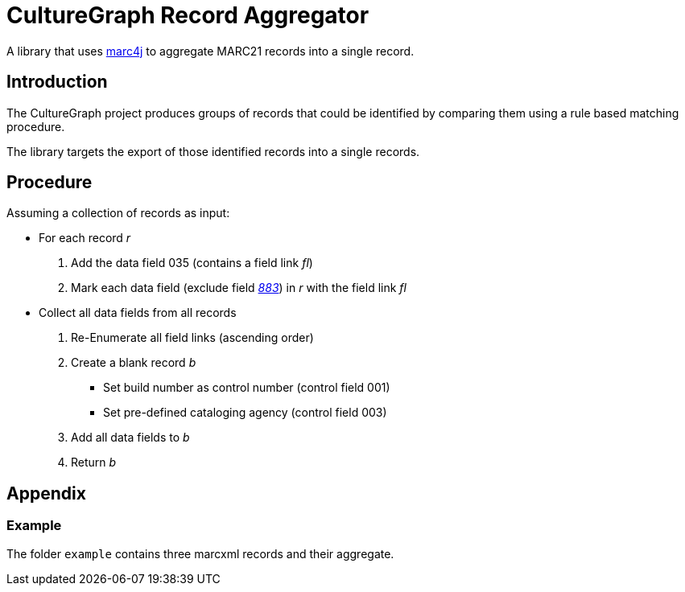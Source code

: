 = CultureGraph Record Aggregator

A library that uses link:https://github.com/marc4j/marc4j[marc4j] to aggregate MARC21 records into a single record.

== Introduction

The CultureGraph project produces groups of records that could be identified by
comparing them using a rule based matching procedure.

The library targets the export of those identified records into a single records.

== Procedure

Assuming a collection of records as input:

* For each record _r_
1. Add the data field 035 (contains a field link _fl_)
2. Mark each data field (exclude field _link:http://www.loc.gov/marc/bibliographic/bd883.html[883]_) in _r_ with the field link _fl_

* Collect all data fields from all records
1. Re-Enumerate all field links (ascending order)
2. Create a blank record _b_
** Set build number as control number (control field 001)
** Set pre-defined cataloging agency (control field 003)
3. Add all data fields to _b_
4. Return _b_


== Appendix

=== Example

The folder `example` contains three marcxml records and their aggregate.